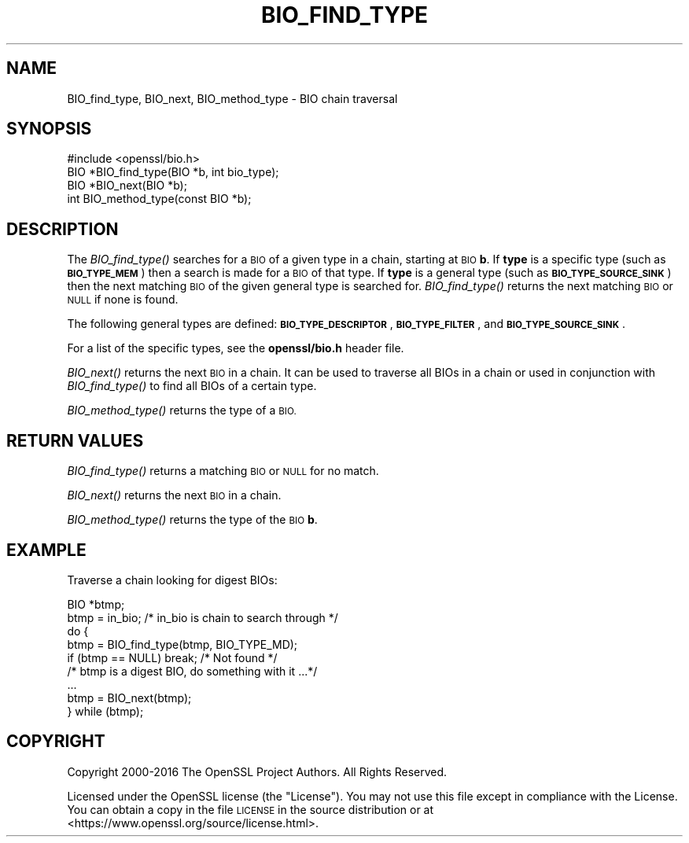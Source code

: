 .\" Automatically generated by Pod::Man 4.09 (Pod::Simple 3.35)
.\"
.\" Standard preamble:
.\" ========================================================================
.de Sp \" Vertical space (when we can't use .PP)
.if t .sp .5v
.if n .sp
..
.de Vb \" Begin verbatim text
.ft CW
.nf
.ne \\$1
..
.de Ve \" End verbatim text
.ft R
.fi
..
.\" Set up some character translations and predefined strings.  \*(-- will
.\" give an unbreakable dash, \*(PI will give pi, \*(L" will give a left
.\" double quote, and \*(R" will give a right double quote.  \*(C+ will
.\" give a nicer C++.  Capital omega is used to do unbreakable dashes and
.\" therefore won't be available.  \*(C` and \*(C' expand to `' in nroff,
.\" nothing in troff, for use with C<>.
.tr \(*W-
.ds C+ C\v'-.1v'\h'-1p'\s-2+\h'-1p'+\s0\v'.1v'\h'-1p'
.ie n \{\
.    ds -- \(*W-
.    ds PI pi
.    if (\n(.H=4u)&(1m=24u) .ds -- \(*W\h'-12u'\(*W\h'-12u'-\" diablo 10 pitch
.    if (\n(.H=4u)&(1m=20u) .ds -- \(*W\h'-12u'\(*W\h'-8u'-\"  diablo 12 pitch
.    ds L" ""
.    ds R" ""
.    ds C` ""
.    ds C' ""
'br\}
.el\{\
.    ds -- \|\(em\|
.    ds PI \(*p
.    ds L" ``
.    ds R" ''
.    ds C`
.    ds C'
'br\}
.\"
.\" Escape single quotes in literal strings from groff's Unicode transform.
.ie \n(.g .ds Aq \(aq
.el       .ds Aq '
.\"
.\" If the F register is >0, we'll generate index entries on stderr for
.\" titles (.TH), headers (.SH), subsections (.SS), items (.Ip), and index
.\" entries marked with X<> in POD.  Of course, you'll have to process the
.\" output yourself in some meaningful fashion.
.\"
.\" Avoid warning from groff about undefined register 'F'.
.de IX
..
.if !\nF .nr F 0
.if \nF>0 \{\
.    de IX
.    tm Index:\\$1\t\\n%\t"\\$2"
..
.    if !\nF==2 \{\
.        nr % 0
.        nr F 2
.    \}
.\}
.\"
.\" Accent mark definitions (@(#)ms.acc 1.5 88/02/08 SMI; from UCB 4.2).
.\" Fear.  Run.  Save yourself.  No user-serviceable parts.
.    \" fudge factors for nroff and troff
.if n \{\
.    ds #H 0
.    ds #V .8m
.    ds #F .3m
.    ds #[ \f1
.    ds #] \fP
.\}
.if t \{\
.    ds #H ((1u-(\\\\n(.fu%2u))*.13m)
.    ds #V .6m
.    ds #F 0
.    ds #[ \&
.    ds #] \&
.\}
.    \" simple accents for nroff and troff
.if n \{\
.    ds ' \&
.    ds ` \&
.    ds ^ \&
.    ds , \&
.    ds ~ ~
.    ds /
.\}
.if t \{\
.    ds ' \\k:\h'-(\\n(.wu*8/10-\*(#H)'\'\h"|\\n:u"
.    ds ` \\k:\h'-(\\n(.wu*8/10-\*(#H)'\`\h'|\\n:u'
.    ds ^ \\k:\h'-(\\n(.wu*10/11-\*(#H)'^\h'|\\n:u'
.    ds , \\k:\h'-(\\n(.wu*8/10)',\h'|\\n:u'
.    ds ~ \\k:\h'-(\\n(.wu-\*(#H-.1m)'~\h'|\\n:u'
.    ds / \\k:\h'-(\\n(.wu*8/10-\*(#H)'\z\(sl\h'|\\n:u'
.\}
.    \" troff and (daisy-wheel) nroff accents
.ds : \\k:\h'-(\\n(.wu*8/10-\*(#H+.1m+\*(#F)'\v'-\*(#V'\z.\h'.2m+\*(#F'.\h'|\\n:u'\v'\*(#V'
.ds 8 \h'\*(#H'\(*b\h'-\*(#H'
.ds o \\k:\h'-(\\n(.wu+\w'\(de'u-\*(#H)/2u'\v'-.3n'\*(#[\z\(de\v'.3n'\h'|\\n:u'\*(#]
.ds d- \h'\*(#H'\(pd\h'-\w'~'u'\v'-.25m'\f2\(hy\fP\v'.25m'\h'-\*(#H'
.ds D- D\\k:\h'-\w'D'u'\v'-.11m'\z\(hy\v'.11m'\h'|\\n:u'
.ds th \*(#[\v'.3m'\s+1I\s-1\v'-.3m'\h'-(\w'I'u*2/3)'\s-1o\s+1\*(#]
.ds Th \*(#[\s+2I\s-2\h'-\w'I'u*3/5'\v'-.3m'o\v'.3m'\*(#]
.ds ae a\h'-(\w'a'u*4/10)'e
.ds Ae A\h'-(\w'A'u*4/10)'E
.    \" corrections for vroff
.if v .ds ~ \\k:\h'-(\\n(.wu*9/10-\*(#H)'\s-2\u~\d\s+2\h'|\\n:u'
.if v .ds ^ \\k:\h'-(\\n(.wu*10/11-\*(#H)'\v'-.4m'^\v'.4m'\h'|\\n:u'
.    \" for low resolution devices (crt and lpr)
.if \n(.H>23 .if \n(.V>19 \
\{\
.    ds : e
.    ds 8 ss
.    ds o a
.    ds d- d\h'-1'\(ga
.    ds D- D\h'-1'\(hy
.    ds th \o'bp'
.    ds Th \o'LP'
.    ds ae ae
.    ds Ae AE
.\}
.rm #[ #] #H #V #F C
.\" ========================================================================
.\"
.IX Title "BIO_FIND_TYPE 3"
.TH BIO_FIND_TYPE 3 "2017-11-01" "1.1.0g-dev" "OpenSSL"
.\" For nroff, turn off justification.  Always turn off hyphenation; it makes
.\" way too many mistakes in technical documents.
.if n .ad l
.nh
.SH "NAME"
BIO_find_type, BIO_next, BIO_method_type \- BIO chain traversal
.SH "SYNOPSIS"
.IX Header "SYNOPSIS"
.Vb 1
\& #include <openssl/bio.h>
\&
\& BIO *BIO_find_type(BIO *b, int bio_type);
\& BIO *BIO_next(BIO *b);
\& int BIO_method_type(const BIO *b);
.Ve
.SH "DESCRIPTION"
.IX Header "DESCRIPTION"
The \fIBIO_find_type()\fR searches for a \s-1BIO\s0 of a given type in a chain, starting
at \s-1BIO\s0 \fBb\fR. If \fBtype\fR is a specific type (such as \fB\s-1BIO_TYPE_MEM\s0\fR) then a search
is made for a \s-1BIO\s0 of that type. If \fBtype\fR is a general type (such as
\&\fB\s-1BIO_TYPE_SOURCE_SINK\s0\fR) then the next matching \s-1BIO\s0 of the given general type is
searched for. \fIBIO_find_type()\fR returns the next matching \s-1BIO\s0 or \s-1NULL\s0 if none is
found.
.PP
The following general types are defined:
\&\fB\s-1BIO_TYPE_DESCRIPTOR\s0\fR, \fB\s-1BIO_TYPE_FILTER\s0\fR, and \fB\s-1BIO_TYPE_SOURCE_SINK\s0\fR.
.PP
For a list of the specific types, see the \fBopenssl/bio.h\fR header file.
.PP
\&\fIBIO_next()\fR returns the next \s-1BIO\s0 in a chain. It can be used to traverse all BIOs
in a chain or used in conjunction with \fIBIO_find_type()\fR to find all BIOs of a
certain type.
.PP
\&\fIBIO_method_type()\fR returns the type of a \s-1BIO.\s0
.SH "RETURN VALUES"
.IX Header "RETURN VALUES"
\&\fIBIO_find_type()\fR returns a matching \s-1BIO\s0 or \s-1NULL\s0 for no match.
.PP
\&\fIBIO_next()\fR returns the next \s-1BIO\s0 in a chain.
.PP
\&\fIBIO_method_type()\fR returns the type of the \s-1BIO\s0 \fBb\fR.
.SH "EXAMPLE"
.IX Header "EXAMPLE"
Traverse a chain looking for digest BIOs:
.PP
.Vb 2
\& BIO *btmp;
\& btmp = in_bio; /* in_bio is chain to search through */
\&
\& do {
\&        btmp = BIO_find_type(btmp, BIO_TYPE_MD);
\&        if (btmp == NULL) break; /* Not found */
\&        /* btmp is a digest BIO, do something with it ...*/
\&        ...
\&
\&        btmp = BIO_next(btmp);
\& } while (btmp);
.Ve
.SH "COPYRIGHT"
.IX Header "COPYRIGHT"
Copyright 2000\-2016 The OpenSSL Project Authors. All Rights Reserved.
.PP
Licensed under the OpenSSL license (the \*(L"License\*(R").  You may not use
this file except in compliance with the License.  You can obtain a copy
in the file \s-1LICENSE\s0 in the source distribution or at
<https://www.openssl.org/source/license.html>.
